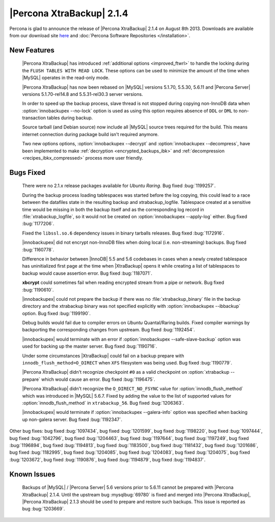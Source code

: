 ============================
 |Percona XtraBackup| 2.1.4 
============================

Percona is glad to announce the release of |Percona XtraBackup| 2.1.4 on August 8th 2013. Downloads are available from our download site `here <http://www.percona.com/downloads/XtraBackup/XtraBackup-2.1.4/>`_ and :doc:`Percona Software Repositories </installation>`.

New Features
------------

 |Percona XtraBackup| has introduced :ref:`additional options <improved_ftwrl>` to handle the locking during the ``FLUSH TABLES WITH READ LOCK``. These options can be used to minimize the amount of the time when |MySQL| operates in the read-only mode.

 |Percona XtraBackup| has now been rebased on |MySQL| versions 5.1.70, 5.5.30, 5.6.11 and |Percona Server| versions 5.1.70-rel14.8 and 5.5.31-rel30.3 server versions.

 In order to speed up the backup process, slave thread is not stopped during copying non-InnoDB data when :option:`innobackupex --no-lock` option is used as using this option requires absence of ``DDL`` or ``DML`` to non-transaction tables during backup.

 Source tarball (and Debian source) now include all |MySQL| source trees required for the build. This means internet connection during package build isn't required anymore.

 Two new options options, :option:`innobackupex --decrypt` and :option:`innobackupex --decompress`, have been implemented to make :ref:`decryption <encrypted_backups_ibk>` and :ref:`decompression <recipes_ibkx_compressed>` process more user friendly.

Bugs Fixed
----------

 There were no 2.1.x release packages available for *Ubuntu Raring*. Bug fixed :bug:`1199257`.

 During the backup process loading tablespaces was started before the log copying, this could lead to a race between the datafiles state in the resulting backup and xtrabackup_logfile. Tablespace created at a sensitive time would be missing in both the backup itself and as the corresponding log record in :file:`xtrabackup_logfile`, so it would not be created on :option:`innobackupex --apply-log` either. Bug fixed :bug:`1177206`.

 Fixed the ``libssl.so.6`` dependency issues in binary tarballs releases. Bug fixed :bug:`1172916`.

 |innobackupex| did not encrypt non-InnoDB files when doing local (i.e. non-streaming) backups. Bug fixed :bug:`1160778`.

 Difference in behavior between |InnoDB| 5.5 and 5.6 codebases in cases when a newly created tablespace has uninitialized first page at the time when |XtraBackup| opens it while creating a list of tablespaces to backup would cause assertion error. Bug fixed :bug:`1187071`. 

 **xbcrypt** could sometimes fail when reading encrypted stream from a pipe or network. Bug fixed :bug:`1190610`.

 |innobackupex| could not prepare the backup if there was no :file:`xtrabackup_binary` file in the backup directory and the xtrabackup binary was not specified explicitly with :option:`innobackupex --ibbackup` option. Bug fixed :bug:`1199190`.

 Debug builds would fail due to compiler errors on *Ubuntu* Quantal/Raring builds. Fixed compiler warnings by backporting the corresponding changes from upstream. Bug fixed :bug:`1192454`.

 |innobackupex| would terminate with an error if :option:`innobackupex --safe-slave-backup` option was used for backing up the master server. Bug fixed :bug:`1190716`.

 Under some circumstances |XtraBackup| could fail on a backup prepare with ``innodb_flush_method=O_DIRECT`` when ``XFS`` filesystem was being used. Bug fixed :bug:`1190779`.

 |Percona XtraBackup| didn't recognize checkpoint ``#0`` as a valid checkpoint on :option:`xtrabackup --prepare` which would cause an error. Bug fixed :bug:`1196475`.
 
 |Percona XtraBackup| didn't recognize the ``O_DIRECT_NO_FSYNC`` value for :option:`innodb_flush_method` which was introduced in |MySQL| 5.6.7. Fixed by adding the value to the list of supported values for :option:`innodb_flush_method` in ``xtrabackup_56``. Bug fixed :bug:`1206363`. 

 |innobackupex| would terminate if :option:`innobackupex --galera-info` option was specified when backing up non-galera server. Bug fixed :bug:`1192347`.

Other bug fixes: bug fixed :bug:`1097434`, bug fixed :bug:`1201599`, bug fixed :bug:`1198220`, bug fixed :bug:`1097444`, bug fixed :bug:`1042796`, bug fixed :bug:`1204463`, bug fixed :bug:`1197644`, bug fixed :bug:`1197249`, bug fixed :bug:`1196894`, bug fixed :bug:`1194813`, bug fixed :bug:`1183500`, bug fixed :bug:`1181432`, bug fixed :bug:`1201686`, bug fixed :bug:`1182995`, bug fixed :bug:`1204085`, bug fixed :bug:`1204083`, bug fixed :bug:`1204075`, bug fixed :bug:`1203672`, bug fixed :bug:`1190876`, bug fixed :bug:`1194879`, bug fixed :bug:`1194837`.

Known Issues
------------

 Backups of |MySQL| / |Percona Server| 5.6 versions prior to 5.6.11 cannot be prepared with |Percona XtraBackup| 2.1.4. Until the upstream bug :mysqlbug:`69780` is fixed and merged into |Percona XtraBackup|, |Percona XtraBackup| 2.1.3 should be used to prepare and restore such backups. This issue is reported as bug :bug:`1203669`.
